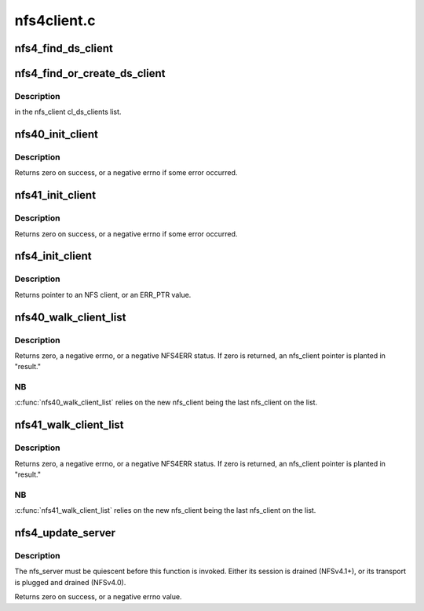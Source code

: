 .. -*- coding: utf-8; mode: rst -*-

============
nfs4client.c
============


.. _`nfs4_find_ds_client`:

nfs4_find_ds_client
===================

.. c:function:: struct nfs4_ds_server *nfs4_find_ds_client (struct nfs_client *ds_clp, rpc_authflavor_t flavor)

    :param struct nfs_client \*ds_clp:

        *undescribed*

    :param rpc_authflavor_t flavor:

        *undescribed*



.. _`nfs4_find_or_create_ds_client`:

nfs4_find_or_create_ds_client
=============================

.. c:function:: struct rpc_clnt *nfs4_find_or_create_ds_client (struct nfs_client *ds_clp, struct inode *inode)

    :param struct nfs_client \*ds_clp:

        *undescribed*

    :param struct inode \*inode:

        *undescribed*



.. _`nfs4_find_or_create_ds_client.description`:

Description
-----------

in the nfs_client cl_ds_clients list.



.. _`nfs40_init_client`:

nfs40_init_client
=================

.. c:function:: int nfs40_init_client (struct nfs_client *clp)

    nfs_client initialization tasks for NFSv4.0 @clp - nfs_client to initialize

    :param struct nfs_client \*clp:

        *undescribed*



.. _`nfs40_init_client.description`:

Description
-----------


Returns zero on success, or a negative errno if some error occurred.



.. _`nfs41_init_client`:

nfs41_init_client
=================

.. c:function:: int nfs41_init_client (struct nfs_client *clp)

    nfs_client initialization tasks for NFSv4.1+ @clp - nfs_client to initialize

    :param struct nfs_client \*clp:

        *undescribed*



.. _`nfs41_init_client.description`:

Description
-----------


Returns zero on success, or a negative errno if some error occurred.



.. _`nfs4_init_client`:

nfs4_init_client
================

.. c:function:: struct nfs_client *nfs4_init_client (struct nfs_client *clp, const struct rpc_timeout *timeparms, const char *ip_addr)

    Initialise an NFS4 client record

    :param struct nfs_client \*clp:
        nfs_client to initialise

    :param const struct rpc_timeout \*timeparms:
        timeout parameters for underlying RPC transport

    :param const char \*ip_addr:
        callback IP address in presentation format



.. _`nfs4_init_client.description`:

Description
-----------

Returns pointer to an NFS client, or an ERR_PTR value.



.. _`nfs40_walk_client_list`:

nfs40_walk_client_list
======================

.. c:function:: int nfs40_walk_client_list (struct nfs_client *new, struct nfs_client **result, struct rpc_cred *cred)

    Find server that recognizes a client ID

    :param struct nfs_client \*new:
        nfs_client with client ID to test

    :param struct nfs_client \*\*result:
        OUT: found nfs_client, or new

    :param struct rpc_cred \*cred:
        credential to use for trunking test



.. _`nfs40_walk_client_list.description`:

Description
-----------

Returns zero, a negative errno, or a negative NFS4ERR status.
If zero is returned, an nfs_client pointer is planted in "result."



.. _`nfs40_walk_client_list.nb`:

NB
--

:c:func:`nfs40_walk_client_list` relies on the new nfs_client being
the last nfs_client on the list.



.. _`nfs41_walk_client_list`:

nfs41_walk_client_list
======================

.. c:function:: int nfs41_walk_client_list (struct nfs_client *new, struct nfs_client **result, struct rpc_cred *cred)

    Find nfs_client that matches a client/server owner

    :param struct nfs_client \*new:
        nfs_client with client ID to test

    :param struct nfs_client \*\*result:
        OUT: found nfs_client, or new

    :param struct rpc_cred \*cred:
        credential to use for trunking test



.. _`nfs41_walk_client_list.description`:

Description
-----------

Returns zero, a negative errno, or a negative NFS4ERR status.
If zero is returned, an nfs_client pointer is planted in "result."



.. _`nfs41_walk_client_list.nb`:

NB
--

:c:func:`nfs41_walk_client_list` relies on the new nfs_client being
the last nfs_client on the list.



.. _`nfs4_update_server`:

nfs4_update_server
==================

.. c:function:: int nfs4_update_server (struct nfs_server *server, const char *hostname, struct sockaddr *sap, size_t salen, struct net *net)

    Move an nfs_server to a different nfs_client

    :param struct nfs_server \*server:
        represents FSID to be moved

    :param const char \*hostname:
        new end-point's hostname

    :param struct sockaddr \*sap:
        new end-point's socket address

    :param size_t salen:
        size of "sap"

    :param struct net \*net:
        net namespace



.. _`nfs4_update_server.description`:

Description
-----------

The nfs_server must be quiescent before this function is invoked.
Either its session is drained (NFSv4.1+), or its transport is
plugged and drained (NFSv4.0).

Returns zero on success, or a negative errno value.


